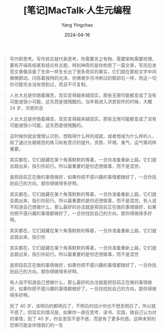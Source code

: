 #+TITLE:  [笔记]MacTalk·人生元编程
#+AUTHOR: Yang Yingchao
#+DATE:   2024-04-16
#+OPTIONS:  ^:nil H:5 num:t toc:2 \n:nil ::t |:t -:t f:t *:t tex:t d:(HIDE) tags:not-in-toc
#+STARTUP:  align nodlcheck oddeven lognotestate
#+SEQ_TODO: TODO(t) INPROGRESS(i) WAITING(w@) | DONE(d) CANCELED(c@)
#+LANGUAGE: en
#+TAGS:     noexport(n)
#+EXCLUDE_TAGS: noexport
#+FILETAGS: :tag1:tag2:note:ireader:



#+BEGIN_QUOTE
写作即思考。写作其实就代表思考，你需要言之有物，需要架构需要梳理，要有开端有结尾有结论有主题，特别神奇的是你构思了一篇文章，写完后发现文章像具备了生命一样生长出了很多奇异的果实，它们就在那些文字中间微微颤动，闪烁着独特的光泽，仿佛被岁月冲刷过的鹅卵石一样，而这一切你可能完全没有想到过，而且不可复制。
#+END_QUOTE


#+BEGIN_QUOTE
人长大总是伴随着痛苦，现实变得越来越现实，那些无限可能都变成了没有可能或很小可能，这东西是很残酷的。当年我进入洪恩软件的时候，大概 24 岁，洪恩的总
#+END_QUOTE


#+BEGIN_QUOTE
人长大总是伴随着痛苦，现实变得越来越现实，那些无限可能都变成了没有可能或很小可能，这东西是很残酷的。
#+END_QUOTE


#+BEGIN_QUOTE
这时候你就会慢慢认识到，想取得什么样的成就，或者想成为什么样的人，除了通过长期艰苦的练习和有意识的提升，资质、环境、勇气、运气等同样重要。
#+END_QUOTE


#+BEGIN_QUOTE
其实都在，它们就藏在某个角落默默的等着，一旦你准备重新上路，它们就会跳出来，指引你前行。所以最重要的是你还想做事，而不是混世。
#+END_QUOTE


#+BEGIN_QUOTE
是把目前正在做的事情做好，如果你把不感兴趣的事情都做好了，一旦你找到自己的方向，那你得做得多好啊。
#+END_QUOTE


#+BEGIN_QUOTE
其实都在，它们就藏在某个角落默默的等着，一旦你准备重新上路，它们就会跳出来，指引你前行。所以最重要的是你还想做事，而不是混世。有人说不知道自己想做什么，那么最好的办法就是把目前正在做的事情做好，如果你把不感兴趣的事情都做好了，一旦你找到自己的方向，那你得做得多好啊。
#+END_QUOTE


#+BEGIN_QUOTE
其实都在，它们就藏在某个角落默默的等着，一旦你准备重新上路，它们就会跳出来，指引你
#+END_QUOTE


#+BEGIN_QUOTE
其实都在，它们就藏在某个角落默默的等着，一旦你准备重新上路，它们就会跳出来，指引你前行。所以最重要的是你还想做事，而不是混世
#+END_QUOTE


#+BEGIN_QUOTE
是把目前正在做的事情做好，如果你把不感兴趣的事情都做好了，一旦你找到自己的方向，那你得做得多好啊。
#+END_QUOTE


#+BEGIN_QUOTE
有人说不知道自己想做什么，那么最好的办法就是把目前正在做的事情做好，如果你把不感兴趣的事情都做好了，一旦你找到自己的方向，那你得做得多好啊。
#+END_QUOTE


#+BEGIN_QUOTE
到了 40 岁，该明白的都明白了，不明白的估计你也不想去明白了，所以就不惑了。但现实的情况是，如果你一直在思考、读书、实践，做自己认为对的事情，到了 40 岁，你会发现不是不惑，而是有了更多的惑。这种未知的恐惧可能会伴随我们的一生
#+END_QUOTE
